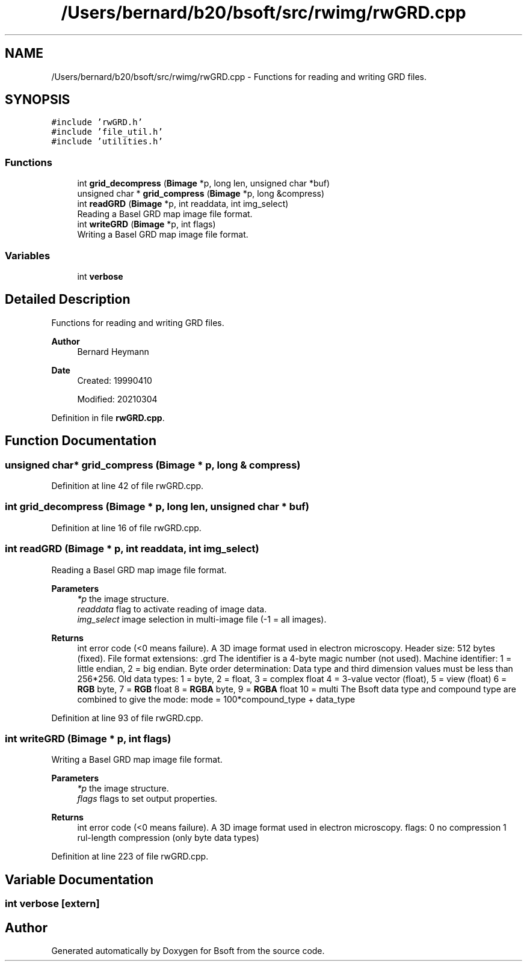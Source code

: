 .TH "/Users/bernard/b20/bsoft/src/rwimg/rwGRD.cpp" 3 "Wed Sep 1 2021" "Version 2.1.0" "Bsoft" \" -*- nroff -*-
.ad l
.nh
.SH NAME
/Users/bernard/b20/bsoft/src/rwimg/rwGRD.cpp \- Functions for reading and writing GRD files\&.  

.SH SYNOPSIS
.br
.PP
\fC#include 'rwGRD\&.h'\fP
.br
\fC#include 'file_util\&.h'\fP
.br
\fC#include 'utilities\&.h'\fP
.br

.SS "Functions"

.in +1c
.ti -1c
.RI "int \fBgrid_decompress\fP (\fBBimage\fP *p, long len, unsigned char *buf)"
.br
.ti -1c
.RI "unsigned char * \fBgrid_compress\fP (\fBBimage\fP *p, long &compress)"
.br
.ti -1c
.RI "int \fBreadGRD\fP (\fBBimage\fP *p, int readdata, int img_select)"
.br
.RI "Reading a Basel GRD map image file format\&. "
.ti -1c
.RI "int \fBwriteGRD\fP (\fBBimage\fP *p, int flags)"
.br
.RI "Writing a Basel GRD map image file format\&. "
.in -1c
.SS "Variables"

.in +1c
.ti -1c
.RI "int \fBverbose\fP"
.br
.in -1c
.SH "Detailed Description"
.PP 
Functions for reading and writing GRD files\&. 


.PP
\fBAuthor\fP
.RS 4
Bernard Heymann 
.RE
.PP
\fBDate\fP
.RS 4
Created: 19990410 
.PP
Modified: 20210304 
.RE
.PP

.PP
Definition in file \fBrwGRD\&.cpp\fP\&.
.SH "Function Documentation"
.PP 
.SS "unsigned char* grid_compress (\fBBimage\fP * p, long & compress)"

.PP
Definition at line 42 of file rwGRD\&.cpp\&.
.SS "int grid_decompress (\fBBimage\fP * p, long len, unsigned char * buf)"

.PP
Definition at line 16 of file rwGRD\&.cpp\&.
.SS "int readGRD (\fBBimage\fP * p, int readdata, int img_select)"

.PP
Reading a Basel GRD map image file format\&. 
.PP
\fBParameters\fP
.RS 4
\fI*p\fP the image structure\&. 
.br
\fIreaddata\fP flag to activate reading of image data\&. 
.br
\fIimg_select\fP image selection in multi-image file (-1 = all images)\&. 
.RE
.PP
\fBReturns\fP
.RS 4
int error code (<0 means failure)\&. A 3D image format used in electron microscopy\&. Header size: 512 bytes (fixed)\&. File format extensions: \&.grd The identifier is a 4-byte magic number (not used)\&. Machine identifier: 1 = little endian, 2 = big endian\&. Byte order determination: Data type and third dimension values must be less than 256*256\&. Old data types: 1 = byte, 2 = float, 3 = complex float 4 = 3-value vector (float), 5 = view (float) 6 = \fBRGB\fP byte, 7 = \fBRGB\fP float 8 = \fBRGBA\fP byte, 9 = \fBRGBA\fP float 10 = multi The Bsoft data type and compound type are combined to give the mode: mode = 100*compound_type + data_type 
.RE
.PP

.PP
Definition at line 93 of file rwGRD\&.cpp\&.
.SS "int writeGRD (\fBBimage\fP * p, int flags)"

.PP
Writing a Basel GRD map image file format\&. 
.PP
\fBParameters\fP
.RS 4
\fI*p\fP the image structure\&. 
.br
\fIflags\fP flags to set output properties\&. 
.RE
.PP
\fBReturns\fP
.RS 4
int error code (<0 means failure)\&. A 3D image format used in electron microscopy\&. flags: 0 no compression 1 rul-length compression (only byte data types) 
.RE
.PP

.PP
Definition at line 223 of file rwGRD\&.cpp\&.
.SH "Variable Documentation"
.PP 
.SS "int verbose\fC [extern]\fP"

.SH "Author"
.PP 
Generated automatically by Doxygen for Bsoft from the source code\&.
